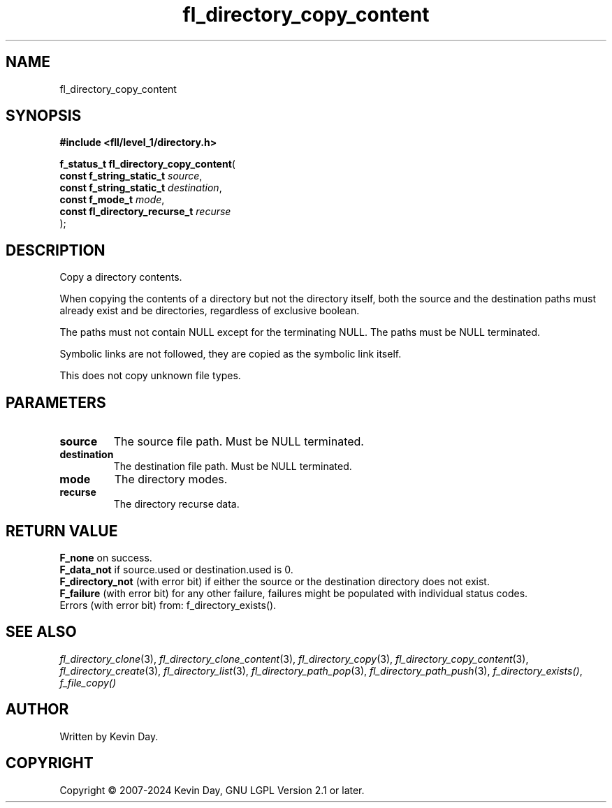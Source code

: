 .TH fl_directory_copy_content "3" "February 2024" "FLL - Featureless Linux Library 0.6.10" "Library Functions"
.SH "NAME"
fl_directory_copy_content
.SH SYNOPSIS
.nf
.B #include <fll/level_1/directory.h>
.sp
\fBf_status_t fl_directory_copy_content\fP(
    \fBconst f_string_static_t      \fP\fIsource\fP,
    \fBconst f_string_static_t      \fP\fIdestination\fP,
    \fBconst f_mode_t               \fP\fImode\fP,
    \fBconst fl_directory_recurse_t \fP\fIrecurse\fP
);
.fi
.SH DESCRIPTION
.PP
Copy a directory contents.
.PP
When copying the contents of a directory but not the directory itself, both the source and the destination paths must already exist and be directories, regardless of exclusive boolean.
.PP
The paths must not contain NULL except for the terminating NULL. The paths must be NULL terminated.
.PP
Symbolic links are not followed, they are copied as the symbolic link itself.
.PP
This does not copy unknown file types.
.SH PARAMETERS
.TP
.B source
The source file path. Must be NULL terminated.

.TP
.B destination
The destination file path. Must be NULL terminated.

.TP
.B mode
The directory modes.

.TP
.B recurse
The directory recurse data.

.SH RETURN VALUE
.PP
\fBF_none\fP on success.
.br
\fBF_data_not\fP if source.used or destination.used is 0.
.br
\fBF_directory_not\fP (with error bit) if either the source or the destination directory does not exist.
.br
\fBF_failure\fP (with error bit) for any other failure, failures might be populated with individual status codes.
.br
Errors (with error bit) from: f_directory_exists().
.SH SEE ALSO
.PP
.nh
.ad l
\fIfl_directory_clone\fP(3), \fIfl_directory_clone_content\fP(3), \fIfl_directory_copy\fP(3), \fIfl_directory_copy_content\fP(3), \fIfl_directory_create\fP(3), \fIfl_directory_list\fP(3), \fIfl_directory_path_pop\fP(3), \fIfl_directory_path_push\fP(3), \fIf_directory_exists()\fP, \fIf_file_copy()\fP
.ad
.hy
.SH AUTHOR
Written by Kevin Day.
.SH COPYRIGHT
.PP
Copyright \(co 2007-2024 Kevin Day, GNU LGPL Version 2.1 or later.

